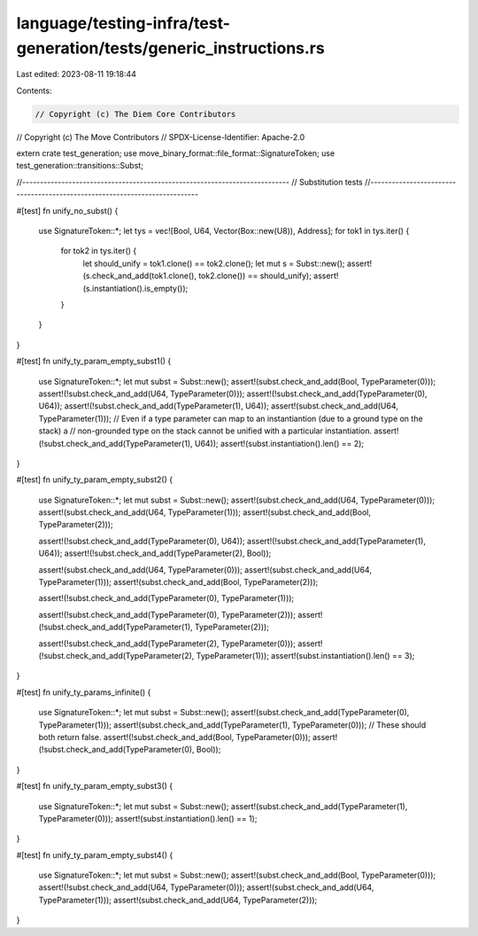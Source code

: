 language/testing-infra/test-generation/tests/generic_instructions.rs
====================================================================

Last edited: 2023-08-11 19:18:44

Contents:

.. code-block:: rs

    // Copyright (c) The Diem Core Contributors
// Copyright (c) The Move Contributors
// SPDX-License-Identifier: Apache-2.0

extern crate test_generation;
use move_binary_format::file_format::SignatureToken;
use test_generation::transitions::Subst;

//---------------------------------------------------------------------------
// Substitution tests
//---------------------------------------------------------------------------

#[test]
fn unify_no_subst() {
    use SignatureToken::*;
    let tys = vec![Bool, U64, Vector(Box::new(U8)), Address];
    for tok1 in tys.iter() {
        for tok2 in tys.iter() {
            let should_unify = tok1.clone() == tok2.clone();
            let mut s = Subst::new();
            assert!(s.check_and_add(tok1.clone(), tok2.clone()) == should_unify);
            assert!(s.instantiation().is_empty());
        }
    }
}

#[test]
fn unify_ty_param_empty_subst1() {
    use SignatureToken::*;
    let mut subst = Subst::new();
    assert!(subst.check_and_add(Bool, TypeParameter(0)));
    assert!(!subst.check_and_add(U64, TypeParameter(0)));
    assert!(!subst.check_and_add(TypeParameter(0), U64));
    assert!(!subst.check_and_add(TypeParameter(1), U64));
    assert!(subst.check_and_add(U64, TypeParameter(1)));
    // Even if a type parameter can map to an instantiantion (due to a ground type on the stack) a
    // non-grounded type on the stack cannot be unified with a particular instantiation.
    assert!(!subst.check_and_add(TypeParameter(1), U64));
    assert!(subst.instantiation().len() == 2);
}

#[test]
fn unify_ty_param_empty_subst2() {
    use SignatureToken::*;
    let mut subst = Subst::new();
    assert!(subst.check_and_add(U64, TypeParameter(0)));
    assert!(subst.check_and_add(U64, TypeParameter(1)));
    assert!(subst.check_and_add(Bool, TypeParameter(2)));

    assert!(!subst.check_and_add(TypeParameter(0), U64));
    assert!(!subst.check_and_add(TypeParameter(1), U64));
    assert!(!subst.check_and_add(TypeParameter(2), Bool));

    assert!(subst.check_and_add(U64, TypeParameter(0)));
    assert!(subst.check_and_add(U64, TypeParameter(1)));
    assert!(subst.check_and_add(Bool, TypeParameter(2)));

    assert!(!subst.check_and_add(TypeParameter(0), TypeParameter(1)));

    assert!(!subst.check_and_add(TypeParameter(0), TypeParameter(2)));
    assert!(!subst.check_and_add(TypeParameter(1), TypeParameter(2)));

    assert!(!subst.check_and_add(TypeParameter(2), TypeParameter(0)));
    assert!(!subst.check_and_add(TypeParameter(2), TypeParameter(1)));
    assert!(subst.instantiation().len() == 3);
}

#[test]
fn unify_ty_params_infinite() {
    use SignatureToken::*;
    let mut subst = Subst::new();
    assert!(subst.check_and_add(TypeParameter(0), TypeParameter(1)));
    assert!(subst.check_and_add(TypeParameter(1), TypeParameter(0)));
    // These should both return false.
    assert!(!subst.check_and_add(Bool, TypeParameter(0)));
    assert!(!subst.check_and_add(TypeParameter(0), Bool));
}

#[test]
fn unify_ty_param_empty_subst3() {
    use SignatureToken::*;
    let mut subst = Subst::new();
    assert!(subst.check_and_add(TypeParameter(1), TypeParameter(0)));
    assert!(subst.instantiation().len() == 1);
}

#[test]
fn unify_ty_param_empty_subst4() {
    use SignatureToken::*;
    let mut subst = Subst::new();
    assert!(subst.check_and_add(Bool, TypeParameter(0)));
    assert!(!subst.check_and_add(U64, TypeParameter(0)));
    assert!(subst.check_and_add(U64, TypeParameter(1)));
    assert!(subst.check_and_add(U64, TypeParameter(2)));
}


